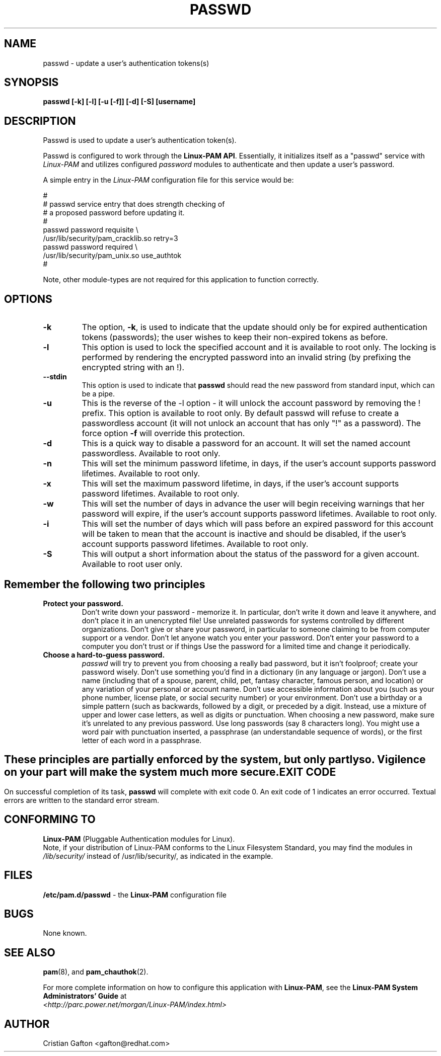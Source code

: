 .\" Copyright Red Hat, Inc., 1998, 1999, 2002.
.\"
.\" Redistribution and use in source and binary forms, with or without
.\" modification, are permitted provided that the following conditions
.\" are met:
.\" 1. Redistributions of source code must retain the above copyright
.\"    notice, and the entire permission notice in its entirety,
.\"    including the disclaimer of warranties.
.\" 2. Redistributions in binary form must reproduce the above copyright
.\"    notice, this list of conditions and the following disclaimer in the
.\"    documentation and/or other materials provided with the distribution.
.\" 3. The name of the author may not be used to endorse or promote
.\"    products derived from this software without specific prior
.\"    written permission.
.\"
.\" ALTERNATIVELY, this product may be distributed under the terms of
.\" the GNU Public License, in which case the provisions of the GPL are
.\" required INSTEAD OF the above restrictions.  (This clause is
.\" necessary due to a potential bad interaction between the GPL and
.\" the restrictions contained in a BSD-style copyright.)
.\"
.\"  THIS SOFTWARE IS PROVIDED ``AS IS'' AND ANY EXPRESS OR IMPLIED
.\" WARRANTIES, INCLUDING, BUT NOT LIMITED TO, THE IMPLIED WARRANTIES
.\" OF MERCHANTABILITY AND FITNESS FOR A PARTICULAR PURPOSE ARE
.\" DISCLAIMED.  IN NO EVENT SHALL THE AUTHOR BE LIABLE FOR ANY DIRECT,
.\" INDIRECT, INCIDENTAL, SPECIAL, EXEMPLARY, OR CONSEQUENTIAL DAMAGES
.\" (INCLUDING, BUT NOT LIMITED TO, PROCUREMENT OF SUBSTITUTE GOODS OR
.\" SERVICES; LOSS OF USE, DATA, OR PROFITS; OR BUSINESS INTERRUPTION)
.\" HOWEVER CAUSED AND ON ANY THEORY OF LIABILITY, WHETHER IN CONTRACT,
.\" STRICT LIABILITY, OR TORT (INCLUDING NEGLIGENCE OR OTHERWISE)
.\" ARISING IN ANY WAY OUT OF THE USE OF THIS SOFTWARE, EVEN IF ADVISED
.\" OF THE POSSIBILITY OF SUCH DAMAGE.
.\"
.\" Copyright (c) Cristian Gafton, 1998, <gafton@redhat.com>
.\"
.TH PASSWD 1 "Jan 03 1998" "Red Hat Linux" "User utilities"
.SH NAME

passwd \- update a user's authentication tokens(s)

.SH SYNOPSIS
.B passwd [-k] [-l] [-u [-f]] [-d] [-S] [username]
.sp 2
.SH DESCRIPTION
Passwd is used to update a user's authentication token(s).

Passwd is configured to work through the
.BR "Linux-PAM API" ". "
Essentially, it initializes itself as a "passwd" service with
.I Linux-PAM
and utilizes configured
.I "password"
modules to authenticate and then update a user's password.

.sp
A simple entry in the
.I Linux-PAM
configuration file for this service would be:
.br
  
.br
 #
.br
 # passwd service entry that does strength checking of
.br
 # a proposed password before updating it.
.br
 #
.br
 passwd password requisite \\
.br
             /usr/lib/security/pam_cracklib.so retry=3
.br
 passwd password required \\
.br
             /usr/lib/security/pam_unix.so use_authtok
.br
 #

.sp
Note, other module-types are not required for this application to
function correctly.

.SH OPTIONS

.IP \fB-k\fR
The option,
.BR -k ", "
is used to indicate that the update should only be for expired
authentication tokens (passwords); the user wishes to keep their
non-expired tokens as before.

.IP \fB-l\fR
This option is used to lock the specified account and it is available
to root only. The locking is performed by rendering the encrypted
password into an invalid string (by prefixing the encrypted string
with an !).

.IP \fB--stdin\fR
This option is used to indicate that \fBpasswd\fR should read the new
password from standard input, which can be a pipe.

.IP \fB-u\fR
This is the reverse of the -l option - it will unlock the account
password by removing the ! prefix. This option is available to root
only. By default passwd will refuse to create a passwordless account 
(it will not unlock an account that has only "!" as a password). The 
force option \fB-f\fR will override this protection.

.IP \fB-d\fR
This is a quick way to disable a password for an account. It will set
the named account passwordless. Available to root only.

.IP \fB-n\fR
This will set the minimum password lifetime, in days, if the user's
account supports password lifetimes.  Available to root only.

.IP \fB-x\fR
This will set the maximum password lifetime, in days, if the user's
account supports password lifetimes.  Available to root only.

.IP \fB-w\fR
This will set the number of days in advance the user will begin receiving
warnings that her password will expire, if the user's account supports
password lifetimes.  Available to root only.

.IP \fB-i\fR
This will set the number of days which will pass before an expired password
for this account will be taken to mean that the account is inactive and should
be disabled, if the user's account supports password lifetimes.  Available to
root only.

.IP \fB-S\fR
This will output a short information about the status of the password
for a given account. Available to root user only.

.SH "Remember the following two principles"

.IP \fBProtect\ your\ password.\fR
Don't write down your password - memorize it.
In particular, don't write it down and leave it anywhere, and don't
place it in an unencrypted file!  Use unrelated passwords for
systems controlled by different organizations.  Don't give or share your
password, in particular to someone claiming to be from
computer support or a vendor.  Don't let anyone watch you enter your
password.  Don't enter your password to a computer you don't trust or
if things \"look funny\"; someone may be trying to hijack your password.
Use the password for a limited time and change it periodically.

.IP \fBChoose\ a\ hard-to-guess\ password.\fR
.I passwd
will try to prevent you from choosing a really bad password,
but it isn't foolproof; create your password wisely.
Don't use something you'd find in a dictionary (in any language or jargon).
Don't use a name (including that of a spouse, parent, child, pet,
fantasy character, famous person, and location) or any
variation of your personal or account name.  Don't use accessible
information about you (such as your phone number, license plate, or
social security number) or your environment.  Don't use a birthday or a
simple pattern (such as \"qwerty\", \"abc\", or \"aaa\").  Don't use any of those
backwards, followed by a digit, or preceded by a digit. Instead, use
a mixture of upper and lower case letters, as well as digits or
punctuation.  When choosing a new password, make sure it's unrelated
to any previous password. Use long passwords (say 8 characters
long).  You might use a word pair with punctuation inserted, a
passphrase (an understandable sequence of words), or the first
letter of each word in a passphrase.

.SH ""
These principles are partially enforced by the system, but only partly so.
Vigilence on your part will make the system much more secure.

.SH "EXIT CODE"

On successful completion of its task,
.B passwd
will complete with exit code 0.  An exit code of 1 indicates an error
occurred.  Textual errors are written to the standard error stream.

.SH "CONFORMING TO"
.br
.BR Linux-PAM
(Pluggable Authentication modules for Linux).
.br
Note, if your distribution of Linux-PAM conforms to the Linux
Filesystem Standard, you may find the modules in
.I /lib/security/
instead of /usr/lib/security/, as indicated in the example.

.SH "FILES"
.br
.B /etc/pam.d/passwd
- the
.BR Linux-PAM
configuration file

.SH BUGS
.sp 2
None known.

.SH "SEE ALSO"

.BR pam "(8), "
and
.BR pam_chauthok "(2). "

.sp
For more complete information on how to configure this application
with
.BR Linux-PAM ", "
see the
.BR "Linux-PAM System Administrators' Guide" " at "
.br
.I "<http://parc.power.net/morgan/Linux-PAM/index.html>"

.SH AUTHOR
Cristian Gafton <gafton@redhat.com>
